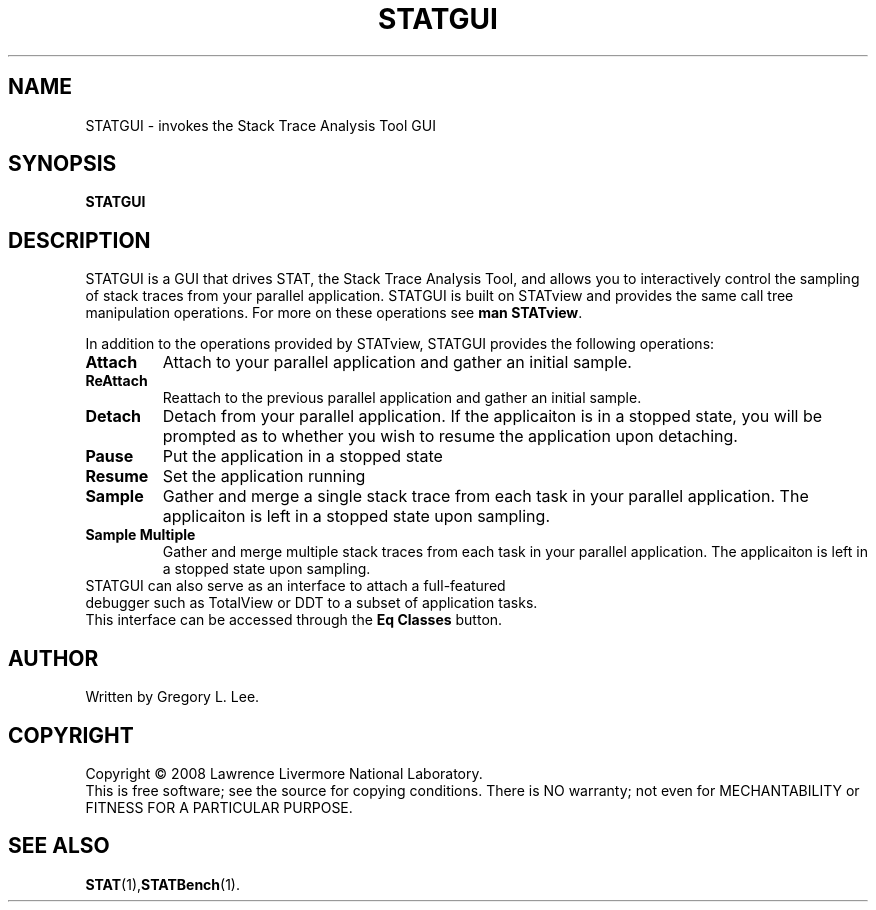 .TH STATGUI "1" "JUNE 2009" "STATGUI" "The Stack Trace Analysis Tool Graphical User Interface"

.SH NAME
STATGUI \- invokes the Stack Trace Analysis Tool GUI

.SH SYNOPSIS
.TP
\fBSTATGUI\fR 

.SH DESCRIPTION
STATGUI is a GUI that drives STAT, the Stack Trace Analysis Tool, and allows you to interactively control the sampling of stack traces from your parallel application.  STATGUI is built on STATview and provides the same call tree manipulation operations.  For more on these operations see \fBman STATview\fR.

In addition to the operations provided by STATview, STATGUI provides the following operations:

.TP
\fBAttach\fR
Attach to your parallel application and gather an initial sample.  
.TP
\fBReAttach\fR
Reattach to the previous parallel application and gather an initial sample.  
.TP
\fBDetach\fR
Detach from your parallel application.  If the applicaiton is in a stopped state, you will be prompted as to whether you wish to resume the application upon detaching.
.TP
\fBPause\fR
Put the application in a stopped state
.TP
\fBResume\fR
Set the application running
.TP
\fBSample\fR
Gather and merge a single stack trace from each task in your parallel application.  The applicaiton is left in a stopped state upon sampling.
.TP
\fBSample Multiple\fR
Gather and merge multiple stack traces from each task in your parallel application.  The applicaiton is left in a stopped state upon sampling.
.TP

STATGUI can also serve as an interface to attach a full-featured debugger such as TotalView or DDT to a subset of application tasks.  This interface can be accessed through the \fBEq Classes\fR button.

.SH AUTHOR
Written by Gregory L. Lee.

.SH COPYRIGHT
Copyright \(co 2008 Lawrence Livermore National Laboratory.
.br
This is free software; see the source for copying conditions.  There is NO
warranty; not even for MECHANTABILITY or FITNESS FOR A PARTICULAR PURPOSE.

.SH "SEE ALSO"
.BR STAT (1), STATBench (1).

